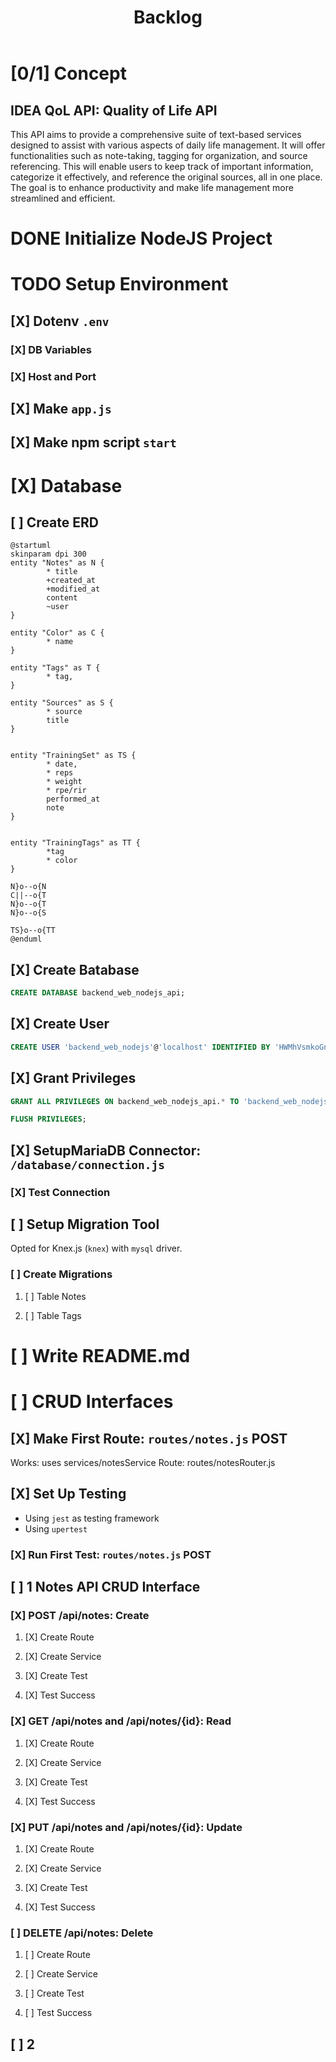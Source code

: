 #+title: Backlog

* [0/1] Concept
** IDEA QoL API: Quality of Life API
This API aims to provide a comprehensive suite of text-based services designed to assist with various aspects of daily life management. It will offer functionalities such as note-taking, tagging for organization, and source referencing. This will enable users to keep track of important information, categorize it effectively, and reference the original sources, all in one place. The goal is to enhance productivity and make life management more streamlined and efficient.
* DONE Initialize NodeJS Project
* TODO Setup Environment
** [X] Dotenv ~.env~
*** [X] DB Variables
*** [X] Host and Port
** [X] Make ~app.js~
** [X] Make npm script ~start~
* [X] Database
** [ ] Create ERD
#+begin_src plantuml
@startuml
skinparam dpi 300
entity "Notes" as N {
        ,* title
        +created_at
        +modified_at
        content
        ~user
}

entity "Color" as C {
        ,* name
}

entity "Tags" as T {
        ,* tag,
}

entity "Sources" as S {
        ,* source
        title
}


entity "TrainingSet" as TS {
        ,* date,
        ,* reps
        ,* weight
        ,* rpe/rir
        performed_at
        note
}


entity "TrainingTags" as TT {
        ,*tag
        ,* color
}

N}o--o{N
C||--o{T
N}o--o{T
N}o--o{S

TS}o--o{TT
@enduml
#+end_src

#+RESULTS:
[[file:/tmp/babel-NGp4Ir/plantuml-0dfRJg.png]]

** [X] Create Batabase
#+begin_src sql
CREATE DATABASE backend_web_nodejs_api;
#+end_src
** [X] Create User
#+begin_src sql
CREATE USER 'backend_web_nodejs'@'localhost' IDENTIFIED BY 'HWMhVsmkoGnD8Bs8yqJh';
#+end_src
** [X] Grant Privileges
#+begin_src sql
GRANT ALL PRIVILEGES ON backend_web_nodejs_api.* TO 'backend_web_nodejs'@'localhost';

FLUSH PRIVILEGES;
#+end_src
** [X] SetupMariaDB Connector: ~/database/connection.js~
*** [X] Test Connection
** [ ] Setup Migration Tool
Opted for Knex.js (~knex~) with ~mysql~ driver.
*** [ ] Create Migrations
**** [ ] Table Notes
**** [ ] Table Tags
* [ ] Write README.md
* [ ] CRUD Interfaces
** [X] Make First Route: ~routes/notes.js~ POST
Works: uses services/notesService
Route: routes/notesRouter.js
** [X] Set Up Testing
- Using ~jest~ as testing framework
- Using ~upertest~
*** [X] Run First Test: ~routes/notes.js~ POST
** [ ] 1 Notes API CRUD Interface
*** [X] POST /api/notes: Create
**** [X] Create Route
**** [X] Create Service
**** [X] Create Test
**** [X] Test Success
*** [X] GET /api/notes and /api/notes/{id}: Read
**** [X] Create Route
**** [X] Create Service
**** [X] Create Test
**** [X] Test Success
*** [X] PUT /api/notes and /api/notes/{id}: Update
**** [X] Create Route
**** [X] Create Service
**** [X] Create Test
**** [X] Test Success
*** [ ] DELETE /api/notes: Delete
**** [ ] Create Route
**** [ ] Create Service
**** [ ] Create Test
**** [ ] Test Success
** [ ] 2
